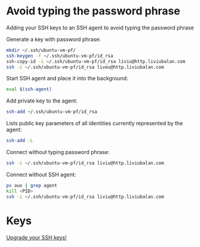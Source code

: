 * Avoid typing the password phrase
Adding your SSH keys to an SSH agent to avoid typing the password phrase

Generate a key with password phrase:
#+BEGIN_SRC bash
mkdir ~/.ssh/ubuntu-vm-pf/
ssh-keygen -f ~/.ssh/ubuntu-vm-pf/id_rsa
ssh-copy-id -i ~/.ssh/ubuntu-vm-pf/id_rsa liviu@http.liviubalan.com
ssh -i ~/.ssh/ubuntu-vm-pf/id_rsa liveu@http.liviubalan.com
#+END_SRC

Start SSH agent and place it into the background:
#+BEGIN_SRC bash
eval $(ssh-agent)
#+END_SRC

Add private key to the agent:
#+BEGIN_SRC bash
ssh-add ~/.ssh/ubuntu-vm-pf/id_rsa
#+END_SRC

Lists public key parameters of all identities currently represented by the agent:
#+BEGIN_SRC bash
ssh-add -L
#+END_SRC

Connect without typing password phrase:
#+BEGIN_SRC bash
ssh -i ~/.ssh/ubuntu-vm-pf/id_rsa liviu@http.liviubalan.com
#+END_SRC

Connect without SSH agent:
#+BEGIN_SRC bash
ps aux | grep agent
kill <PID>
ssh -i ~/.ssh/ubuntu-vm-pf/id_rsa liviu@http.liviubalan.com
#+END_SRC
* Keys
[[https://blog.g3rt.nl/upgrade-your-ssh-keys.html][Upgrade your SSH keys!]]
